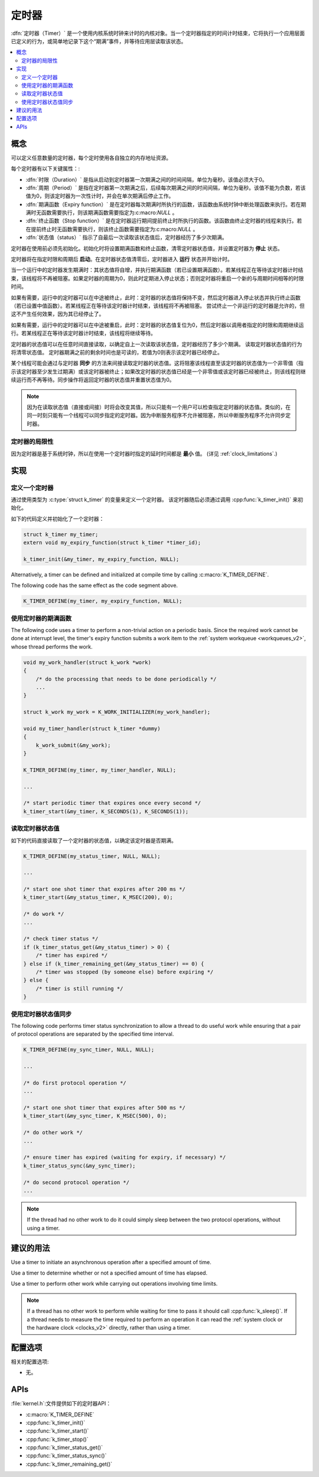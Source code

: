 .. _timers_v2:

定时器
######

:dfn:`定时器（Timer）` 是一个使用内核系统时钟来计时的内核对象。当一个定时器指定的时间计时结束，它将执行一个应用层面已定义的行为，或简单地记录下这个“期满”事件，并等待应用层读取该状态。

.. contents::
    :local:
    :depth: 2

概念
********

可以定义任意数量的定时器，每个定时使用各自独立的内存地址资源。

每个定时器有以下关键属性：:

* :dfn:`时限（Duration）` 是指从启动到定时器第一次期满之间的时间间隔，单位为毫秒。该值必须大于0。

* :dfn:`周期（Period）` 是指在定时器第一次期满之后，后续每次期满之间的时间间隔，单位为毫秒。该值不能为负数，若该值为0，则该定时器为一次性计时，并会在单次期满后停止工作。

* :dfn:`期满函数（Expiry function）` 是在定时器每次期满时所执行的函数，该函数由系统时钟中断处理函数来执行。若在期满时无函数需要执行，则该期满函数需要指定为:c:macro:`NULL` 。

* :dfn:`终止函数（Stop function）` 是在定时器运行期间提前终止时所执行的函数。该函数由终止定时器的线程来执行。若在提前终止时无函数需要执行，则该终止函数需要指定为:c:macro:`NULL` 。

* :dfn:`状态值（status）` 指示了自最后一次读取该状态值后，定时器经历了多少次期满。 

定时器在使用前必须先初始化。初始化时将设置期满函数和终止函数，清零定时器状态值，并设置定时器为 **停止** 状态。

定时器将在指定时限和周期后 **启动**。在定时器状态值清零后，定时器进入 **运行** 状态并开始计时。

当一个运行中的定时器发生期满时：其状态值将自增，并执行期满函数（若已设置期满函数）。若某线程正在等待该定时器计时结束，该线程将不再被阻塞。如果定时器的周期为0，则此时定期进入停止状态；否则定时器将重启一个新的与周期时间相等的时限时间。

如果有需要，运行中的定时器可以在中途被终止，此时：定时器的状态值将保持不变，然后定时器进入停止状态并执行终止函数（若已设置中值函数）。若某线程正在等待该定时器计时结束，该线程将不再被阻塞。   
尝试终止一个非运行的定时器是允许的，但这不产生任何效果，因为其已经停止了。

如果有需要，运行中的定时器可以在中途被重启，此时：定时器的状态值复位为0，然后定时器以调用者指定的时限和周期继续运行。若某线程正在等待该定时器计时结束，该线程将继续等待。

定时器的状态值可以在任意时间直接读取，以确定自上一次读取该状态值，定时器经历了多少个期满。   
读取定时器状态值的行为将清零状态值。   
定时器期满之前的剩余时间也是可读的，若值为0则表示该定时器已经停止。

某个线程可能会通过与定时器 **同步** 的方法来间接读取定时器的状态值。这将阻塞该线程直至该定时器的状态值为一个非零值（指示该定时器至少发生过期满）或该定时器被终止；如果改定时器的状态值已经是一个非零值或该定时器已经被终止，则该线程则继续运行而不再等待。同步操作将返回定时器的状态值并重置状态值为0。

.. note::
    因为在读取状态值（直接或间接）时将会改变其值，所以只能有一个用户可以检查指定定时器的状态值。类似的，在同一时刻只能有一个线程可以同步指定的定时器。因为中断服务程序不允许被阻塞，所以中断服务程序不允许同步定时器。

定时器的局限性
=================

因为定时器是基于系统时钟，所以在使用一个定时器时指定的延时时间都是 **最小** 值。
(详见 :ref:`clock_limitations`.)

实现
**************

定义一个定时器
================

通过使用类型为 :c:type:`struct k_timer` 的变量来定义一个定时器。
该定时器随后必须通过调用 :cpp:func:`k_timer_init()` 来初始化。

如下的代码定义并初始化了一个定时器：

.. code-block:: c

    struct k_timer my_timer;
    extern void my_expiry_function(struct k_timer *timer_id);

    k_timer_init(&my_timer, my_expiry_function, NULL);

Alternatively, a timer can be defined and initialized at compile time
by calling :c:macro:`K_TIMER_DEFINE`.

The following code has the same effect as the code segment above.

.. code-block:: c

    K_TIMER_DEFINE(my_timer, my_expiry_function, NULL);

使用定时器的期满函数
=============================

The following code uses a timer to perform a non-trivial action on a periodic
basis. Since the required work cannot be done at interrupt level,
the timer's expiry function submits a work item to the
:ref:`system workqueue <workqueues_v2>`, whose thread performs the work.

.. code-block:: c

    void my_work_handler(struct k_work *work)
    {
        /* do the processing that needs to be done periodically */
        ...
    }

    struct k_work my_work = K_WORK_INITIALIZER(my_work_handler);

    void my_timer_handler(struct k_timer *dummy)
    {
        k_work_submit(&my_work);
    }

    K_TIMER_DEFINE(my_timer, my_timer_handler, NULL);

    ...

    /* start periodic timer that expires once every second */
    k_timer_start(&my_timer, K_SECONDS(1), K_SECONDS(1));

读取定时器状态值
====================

如下的代码直接读取了一个定时器的状态值，以确定该定时器是否期满。

.. code-block:: c

    K_TIMER_DEFINE(my_status_timer, NULL, NULL);

    ...

    /* start one shot timer that expires after 200 ms */
    k_timer_start(&my_status_timer, K_MSEC(200), 0);

    /* do work */
    ...

    /* check timer status */
    if (k_timer_status_get(&my_status_timer) > 0) {
        /* timer has expired */
    } else if (k_timer_remaining_get(&my_status_timer) == 0) {
        /* timer was stopped (by someone else) before expiring */
    } else {
        /* timer is still running */
    }

使用定时器状态值同步
==================================

The following code performs timer status synchronization to allow a thread
to do useful work while ensuring that a pair of protocol operations
are separated by the specified time interval.

.. code-block:: c

    K_TIMER_DEFINE(my_sync_timer, NULL, NULL);

    ...

    /* do first protocol operation */
    ...

    /* start one shot timer that expires after 500 ms */
    k_timer_start(&my_sync_timer, K_MSEC(500), 0);

    /* do other work */
    ...

    /* ensure timer has expired (waiting for expiry, if necessary) */
    k_timer_status_sync(&my_sync_timer);

    /* do second protocol operation */
    ...

.. note::
    If the thread had no other work to do it could simply sleep
    between the two protocol operations, without using a timer.

建议的用法
**************

Use a timer to initiate an asynchronous operation after a specified
amount of time.

Use a timer to determine whether or not a specified amount of time
has elapsed.

Use a timer to perform other work while carrying out operations
involving time limits.

.. note::
   If a thread has no other work to perform while waiting for time to pass
   it should call :cpp:func:`k_sleep()`.
   If a thread needs to measure the time required to perform an operation
   it can read the :ref:`system clock or the hardware clock <clocks_v2>`
   directly, rather than using a timer.

配置选项
*********************

相关的配置选项:

* 无。

APIs
****

:file:`kernel.h`:文件提供如下的定时器API：

* :c:macro:`K_TIMER_DEFINE`
* :cpp:func:`k_timer_init()`
* :cpp:func:`k_timer_start()`
* :cpp:func:`k_timer_stop()`
* :cpp:func:`k_timer_status_get()`
* :cpp:func:`k_timer_status_sync()`
* :cpp:func:`k_timer_remaining_get()`
